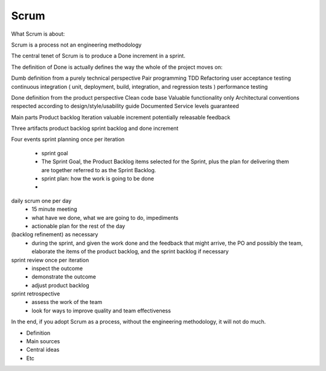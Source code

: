 =======
Scrum
=======

What Scrum is about:

Scrum is a process not an engineering methodology 

The central tenet of Scrum is to produce a Done increment in a sprint.

The definition of Done is actually defines the way the whole of the project moves on:

Dumb definition from a purely technical perspective
Pair programming
TDD
Refactoring 
user acceptance testing 
continuous integration ( unit, deployment, build, integration, and regression tests )
performance testing

Done definition from the product perspective 
Clean code base 
Valuable functionality only 
Architectural conventions respected 
according to design/style/usability guide 
Documented 
Service levels guaranteed



Main parts
Product backlog
Iteration 
valuable increment potentially releasable
feedback

Three artifacts
product backlog
sprint backlog
and done increment

Four events
sprint planning once per iteration
    - sprint goal
    - The Sprint Goal, the Product Backlog items selected for the Sprint, plus the plan for delivering them are together referred to as the Sprint Backlog.
    - sprint plan: how the work is going to be done
    - 
daily scrum one per day
    - 15 minute meeting
    - what have we done, what we are going to do, impediments
    - actionable plan for the rest of the day
(backlog refinement) as necessary
    - during the sprint, and given the work done and the feedback that might arrive, the PO and possibly the team, elaborate the items of the product backlog, and the sprint backlog if necessary

sprint review once per iteration 
    - inspect the outcome
    - demonstrate the outcome
    - adjust product backlog

sprint retrospective
    - assess the work of the team
    - look for ways to improve quality and team effectiveness


In the end, if you adopt Scrum as a process, without the engineering methodology, it will not do much.


- Definition
- Main sources
- Central ideas
- Etc